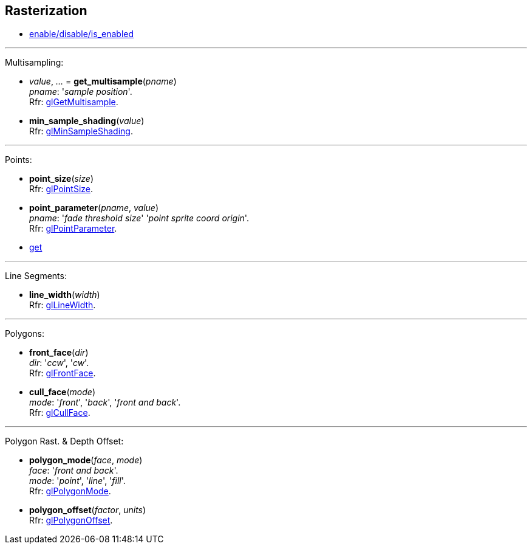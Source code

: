 
== Rasterization

* <<gl.enable, enable/disable/is_enabled>>

'''

Multisampling:

[[gl.get_multisample]]
* _value_, _..._ = *get_multisample*(_pname_) +
[small]#_pname_: '_sample position_'. +
Rfr: https://www.khronos.org/opengl/wiki/GLAPI/glGetMultisample[glGetMultisample].#

[[gl.min_sample_shading]]
* *min_sample_shading*(_value_) +
[small]#Rfr: https://www.khronos.org/opengl/wiki/GLAPI/glMinSampleShading[glMinSampleShading].#

'''

Points:

[[gl.point_size]]
* *point_size*(_size_) +
[small]#Rfr: https://www.khronos.org/opengl/wiki/GLAPI/glPointSize[glPointSize].#

[[gl.point_parameter]]
* *point_parameter*(_pname_, _value_) +
[small]#_pname_: '_fade threshold size_' '_point sprite coord origin_'. +
Rfr: https://www.khronos.org/opengl/wiki/GLAPI/glPointParameter[glPointParameter].#

* <<gl.get, get>>

'''

Line Segments:

[[gl.line_width]]
* *line_width*(_width_) +
[small]#Rfr: https://www.khronos.org/opengl/wiki/GLAPI/glLineWidth[glLineWidth].#

'''

Polygons:

[[gl.front_face]]
* *front_face*(_dir_) +
[small]#_dir_: '_ccw_', '_cw_'. +
Rfr: https://www.khronos.org/opengl/wiki/GLAPI/glFrontFace[glFrontFace].#

[[gl.cull_face]]
* *cull_face*(_mode_) +
[small]#_mode_: '_front_', '_back_', '_front and back_'. +
Rfr: https://www.khronos.org/opengl/wiki/GLAPI/glCullFace[glCullFace].#

'''

Polygon Rast. & Depth Offset:

[[gl.polygon_mode]]
* *polygon_mode*(_face_, _mode_) +
[small]#_face_: '_front and back_'. +
_mode_: '_point_', '_line_', '_fill_'. +
Rfr: https://www.khronos.org/opengl/wiki/GLAPI/glPolygonMode[glPolygonMode].#

[[gl.polygon_offset]]
* *polygon_offset*(_factor_, _units_) +
[small]#Rfr: https://www.khronos.org/opengl/wiki/GLAPI/glPolygonOffset[glPolygonOffset].#

